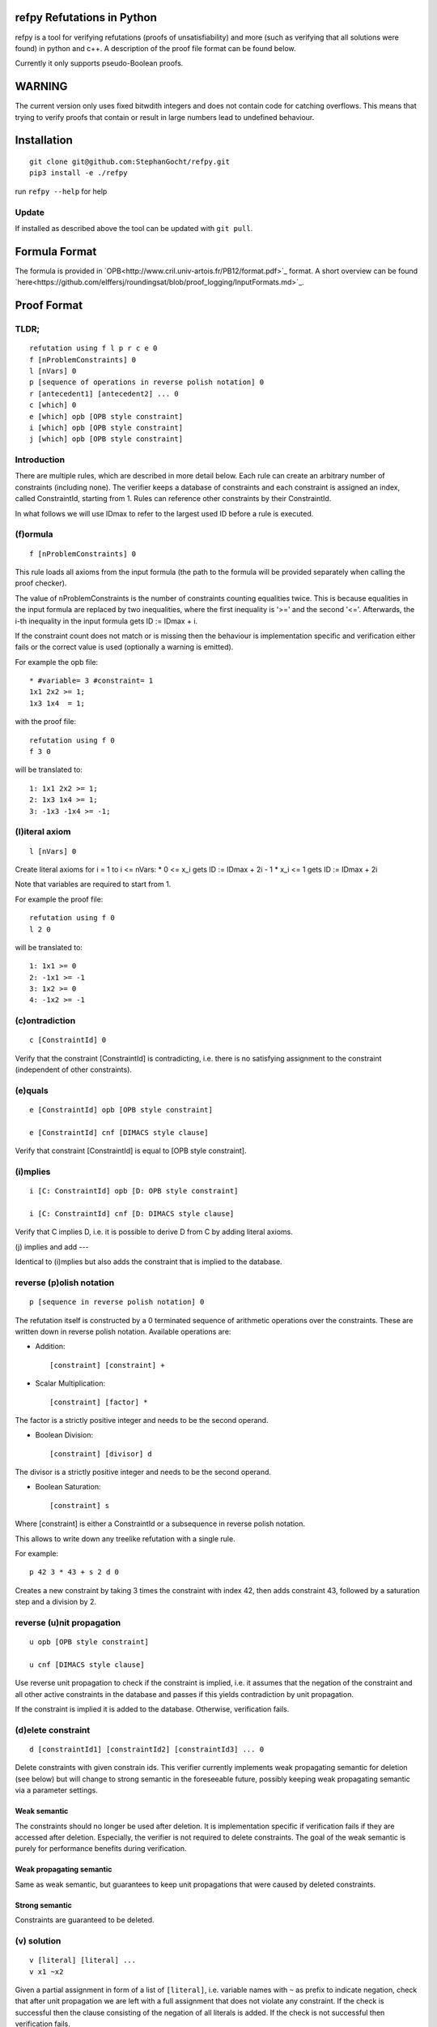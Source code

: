 refpy Refutations in Python
====

refpy is a tool for verifying refutations (proofs of unsatisfiability)
and more (such as verifying that all solutions were found) in python
and c++. A description of the proof file format can be found below.

Currently it only supports pseudo-Boolean proofs.

WARNING
=======
The current version only uses fixed bitwdith integers and does not
contain code for catching overflows. This means that trying to verify
proofs that contain or result in large numbers lead to undefined
behaviour.

Installation
============

::

    git clone git@github.com:StephanGocht/refpy.git
    pip3 install -e ./refpy

run ``refpy --help`` for help

Update
------

If installed as described above the tool can be updated with ``git pull``.


Formula Format
==============

The formula is provided in `OPB<http://www.cril.univ-artois.fr/PB12/format.pdf>`_ format. A short overview can be
found
`here<https://github.com/elffersj/roundingsat/blob/proof_logging/InputFormats.md>`_.

Proof Format
============
TLDR;
----

::

    refutation using f l p r c e 0
    f [nProblemConstraints] 0
    l [nVars] 0
    p [sequence of operations in reverse polish notation] 0
    r [antecedent1] [antecedent2] ... 0
    c [which] 0
    e [which] opb [OPB style constraint]
    i [which] opb [OPB style constraint]
    j [which] opb [OPB style constraint]

Introduction
----

There are multiple rules, which are described in more detail below.
Each rule can create an arbitrary number of constraints (including
none). The verifier keeps a database of constraints and each
constraint is assigned an index, called ConstraintId, starting from 1.
Rules can reference other constraints by their ConstraintId.

In what follows we will use IDmax to refer to the largest used ID
before a rule is executed.

(f)ormula
----

::


    f [nProblemConstraints] 0

This rule loads all axioms from the input formula (the path to the
formula will be provided separately when calling the proof checker).

The value of nProblemConstraints is the number of constraints counting
equalities twice. This is because equalities in the input formula are
replaced by two inequalities, where the first inequality is '>=' and
the second '<='. Afterwards, the i-th inequality in the input formula
gets ID := IDmax + i.

If the constraint count does not match or is missing then the
behaviour is implementation specific and verification either fails or
the correct value is used (optionally a warning is emitted).


For example the opb file::

    * #variable= 3 #constraint= 1
    1x1 2x2 >= 1;
    1x3 1x4  = 1;

with the proof file::

    refutation using f 0
    f 3 0

will be translated to::

    1: 1x1 2x2 >= 1;
    2: 1x3 1x4 >= 1;
    3: -1x3 -1x4 >= -1;



(l)iteral axiom
----

::

    l [nVars] 0

Create literal axioms for i = 1 to i <= nVars:
* 0   <= x_i gets ID := IDmax + 2i - 1
* x_i <= 1 gets ID := IDmax + 2i

Note that variables are required to start from 1.

For example the proof file::

    refutation using f 0
    l 2 0

will be translated to::

    1: 1x1 >= 0
    2: -1x1 >= -1
    3: 1x2 >= 0
    4: -1x2 >= -1

(c)ontradiction
----

::

    c [ConstraintId] 0

Verify that the constraint [ConstraintId] is contradicting, i.e. there
is no satisfying assignment to the constraint (independent of other
constraints).


(e)quals
----

::

    e [ConstraintId] opb [OPB style constraint]

    e [ConstraintId] cnf [DIMACS style clause]

Verify that constraint [ConstraintId] is equal to [OPB style constraint].

(i)mplies
----

::

    i [C: ConstraintId] opb [D: OPB style constraint]

    i [C: ConstraintId] cnf [D: DIMACS style clause]

Verify that C implies D, i.e. it is possible to derive D from C by
adding literal axioms.

(j) implies and add
---

Identical to (i)mplies but also adds the constraint that is implied to
the database.

reverse (p)olish notation
----

::

    p [sequence in reverse polish notation] 0

The refutation itself is constructed by a 0 terminated sequence of
arithmetic operations over the constraints. These are written down in
reverse polish notation. Available operations are:

* Addition::

    [constraint] [constraint] +

* Scalar Multiplication::

    [constraint] [factor] *

The factor is a strictly positive integer and needs to be the second
operand.

* Boolean Division::

    [constraint] [divisor] d

The divisor is a strictly positive integer and needs to be the second
operand.


* Boolean Saturation::

    [constraint] s

Where [constraint] is either a ConstraintId or a subsequence in
reverse polish notation.


This allows to write down any treelike refutation with a single rule.

For example::

    p 42 3 * 43 + s 2 d 0

Creates a new constraint by taking 3 times the constraint with index
42, then adds constraint 43, followed by a saturation step and a
division by 2.

reverse (u)nit propagation
--------------------------

::

    u opb [OPB style constraint]

    u cnf [DIMACS style clause]

Use reverse unit propagation to check if the constraint is implied,
i.e. it assumes that the negation of the constraint and all other
active constraints in the database and passes if this yields
contradiction by unit propagation.

If the constraint is implied it is added to the database. Otherwise,
verification fails.

(d)elete constraint
-------------------

::

    d [constraintId1] [constraintId2] [constraintId3] ... 0

Delete constraints with given constrain ids. This verifier currently
implements weak propagating semantic for deletion (see below) but will
change to strong semantic in the foreseeable future, possibly keeping
weak propagating semantic via a parameter settings.

Weak semantic
^^^^^^^^^^^^^

The constraints should no longer be used after deletion. It is
implementation specific if verification fails if they are accessed
after deletion. Especially, the verifier is not required to delete
constraints. The goal of the weak semantic is purely for performance
benefits during verification.

Weak propagating semantic
^^^^^^^^^^^^^^^^^^^^^^^^^

Same as weak semantic, but guarantees to keep unit propagations that
were caused by deleted constraints.

Strong semantic
^^^^^^^^^^^^^^^

Constraints are guaranteed to be deleted.

(v) solution
------------

::

    v [literal] [literal] ...
    v x1 ~x2

Given a partial assignment in form of a list of ``[literal]``, i.e.
variable names with ``~`` as prefix to indicate negation, check that
after unit propagation we are left with a full assignment that does
not violate any constraint. If the check is successful then the clause
consisting of the negation of all literals is added. If the check is
not successful then verification fails.

(#) set level
-----------

::

    # [level]

This rule does mark all following constraints, up to the next
invocation of this rule, with ``[level]``. ``[level]`` is a positive
integer (greater equal zero). Constraints which are generated before
the first occurrence of this rule are not marked with any level.

(w)ipeout level
---------------

::

    w [level]

Delete all constraints (see deletion command) that are marked with
``[level]`` or a greater number.

Example
-------

::

    refutation graph using f l p 0
    l 5 0               # IDs 1-10 now contain literal axioms
    f 10 0              # IDs 11-20 now contain the formula constraints
    p 11 1 3 * + 42 d 0 # Take the first constraint from the formula,
                          weaken with 3 x_1 >= 0 and then divide by 42
